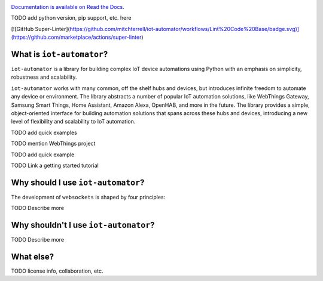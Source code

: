
.. image:: docs/source/_static/colored_logo_w_name.png
    
|tests|  

.. |tests| image:: https://github.com/mitchterrell/iot-automator/actions/workflows/tests.yml/badge.svg
   :target: https://github.com/mitchterrell/iot-automator/actions/workflows/tests.yml
   
`Documentation is available on Read the Docs. <https://iot-automator.readthedocs.io/>`_

TODO add python version, pip support, etc. here

[![GitHub Super-Linter](https://github.com/mitchterrell/iot-automator/workflows/Lint%20Code%20Base/badge.svg)](https://github.com/marketplace/actions/super-linter)

What is ``iot-automator``?
-----------------------------

``iot-automator`` is a library for building complex IoT device automations using Python
with an emphasis on simplicity, robustness and scalability.

``iot-automator`` works with many common, off the shelf hubs and devices, but introduces infinite freedom to automate any device or environment.
The library abstracts a number of popular IoT automation solutions, like WebThings Gateway, Samsung Smart Things,
Home Assistant, Amazon Alexa, OpenHAB, and more in the future.
The library provides a simple, object-oriented interface for building automation solutions that spans across these hubs and devices,
introducing a new level of flexibility and scalability to IoT automation.

TODO add quick examples

TODO mention WebThings project



TODO add quick example

TODO Link a getting started tutorial


Why should I use ``iot-automator``?
--------------------------------

The development of ``websockets`` is shaped by four principles:

TODO Describe more

Why shouldn't I use ``iot-automator``?
-----------------------------------

TODO Describe more

What else?
----------

TODO license info, collaboration, etc. 
